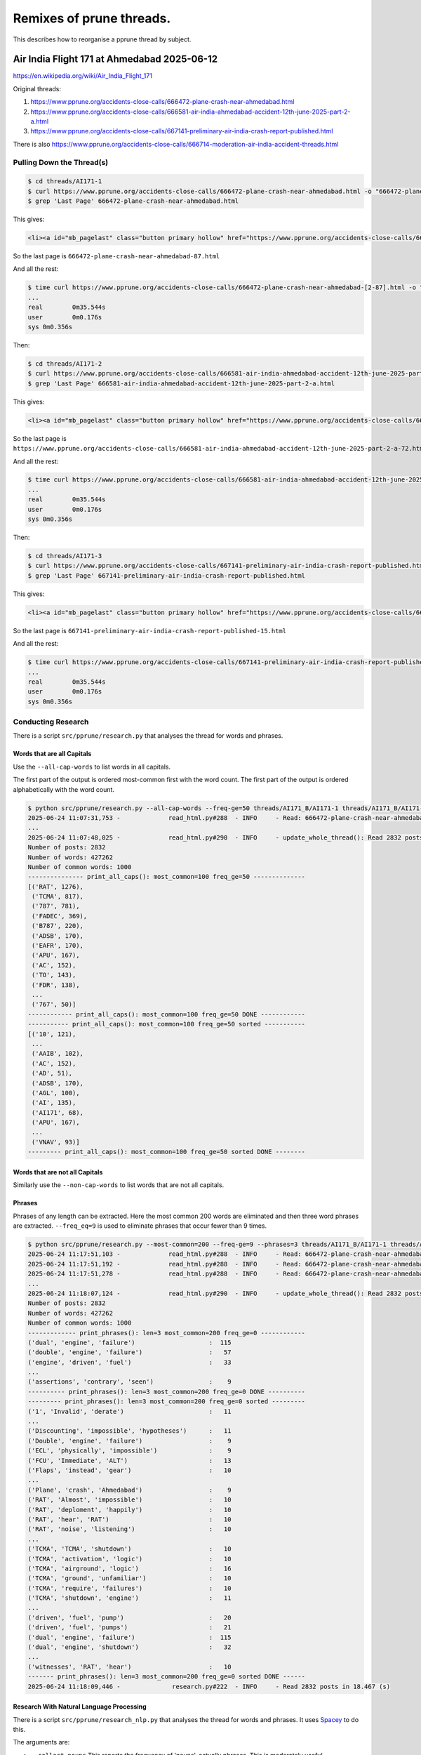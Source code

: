 =========================
Remixes of prune threads.
=========================

This describes how to reorganise a pprune thread by subject.

--------------------------------------------
Air India Flight 171 at Ahmedabad 2025-06-12
--------------------------------------------

https://en.wikipedia.org/wiki/Air_India_Flight_171

Original threads:

1. https://www.pprune.org/accidents-close-calls/666472-plane-crash-near-ahmedabad.html
2. https://www.pprune.org/accidents-close-calls/666581-air-india-ahmedabad-accident-12th-june-2025-part-2-a.html
3. https://www.pprune.org/accidents-close-calls/667141-preliminary-air-india-crash-report-published.html

There is also https://www.pprune.org/accidents-close-calls/666714-moderation-air-india-accident-threads.html

Pulling Down the Thread(s)
--------------------------

.. code-block:: shell

    $ cd threads/AI171-1
    $ curl https://www.pprune.org/accidents-close-calls/666472-plane-crash-near-ahmedabad.html -o "666472-plane-crash-near-ahmedabad.html"
    $ grep 'Last Page' 666472-plane-crash-near-ahmedabad.html

This gives:

.. code-block:: shell

    <li><a id="mb_pagelast" class="button primary hollow" href="https://www.pprune.org/accidents-close-calls/666472-plane-crash-near-ahmedabad-87.html?ispreloading=1" title="Last Page - Results 1,721 to 1,729 of 1,729">Last <i class="fas fa-angle-double-right"></i></a></li>

So the last page is ``666472-plane-crash-near-ahmedabad-87.html``

And all the rest:

.. code-block:: shell

    $ time curl https://www.pprune.org/accidents-close-calls/666472-plane-crash-near-ahmedabad-[2-87].html -o "666472-plane-crash-near-ahmedabad-#1.html"
    ...
    real	0m35.544s
    user	0m0.176s
    sys	0m0.356s

Then:

.. code-block:: shell

    $ cd threads/AI171-2
    $ curl https://www.pprune.org/accidents-close-calls/666581-air-india-ahmedabad-accident-12th-june-2025-part-2-a.html -o "666581-air-india-ahmedabad-accident-12th-june-2025-part-2-a.html"
    $ grep 'Last Page' 666581-air-india-ahmedabad-accident-12th-june-2025-part-2-a.html

This gives:

.. code-block:: shell

    <li><a id="mb_pagelast" class="button primary hollow" href="https://www.pprune.org/accidents-close-calls/666581-air-india-ahmedabad-accident-12th-june-2025-part-2-a-56.html?ispreloading=1" title="Last Page - Results 1,061 to 1,074 of 1,074">Last <i class="fas fa-angle-double-right"></i></a></li>```

So the last page is ``https://www.pprune.org/accidents-close-calls/666581-air-india-ahmedabad-accident-12th-june-2025-part-2-a-72.html``

And all the rest:

.. code-block:: shell

    $ time curl https://www.pprune.org/accidents-close-calls/666581-air-india-ahmedabad-accident-12th-june-2025-part-2-a-[2-72].html -o "666581-air-india-ahmedabad-accident-12th-june-2025-part-2-a-#1.html"
    ...
    real	0m35.544s
    user	0m0.176s
    sys	0m0.356s

Then:

.. code-block:: shell

    $ cd threads/AI171-3
    $ curl https://www.pprune.org/accidents-close-calls/667141-preliminary-air-india-crash-report-published.html -o "667141-preliminary-air-india-crash-report-published.html"
    $ grep 'Last Page' 667141-preliminary-air-india-crash-report-published.html

This gives:

.. code-block:: shell

    	<li><a id="mb_pagelast" class="button primary hollow" href="https://www.pprune.org/accidents-close-calls/667141-preliminary-air-india-crash-report-published-15.html" title="Last Page - Results 281 to 297 of 297">Last <i class="fa-solid fa-angles-right"></i></a></li>

So the last page is ``667141-preliminary-air-india-crash-report-published-15.html``

And all the rest:

.. code-block:: shell

    $ time curl https://www.pprune.org/accidents-close-calls/667141-preliminary-air-india-crash-report-published-[2-15].html -o "667141-preliminary-air-india-crash-report-published-#1.html"
    ...
    real	0m35.544s
    user	0m0.176s
    sys	0m0.356s

Conducting Research
-------------------

There is a script ``src/pprune/research.py`` that analyses the thread for words and phrases.

Words that are all Capitals
^^^^^^^^^^^^^^^^^^^^^^^^^^^^^

Use the ``--all-cap-words`` to list words in all capitals.

The first part of the output is ordered most-common first with the word count.
The first part of the output is ordered alphabetically with the word count.

.. code-block:: shell

    $ python src/pprune/research.py --all-cap-words --freq-ge=50 threads/AI171_B/AI171-1 threads/AI171_B/AI171-2
    2025-06-24 11:07:31,753 -             read_html.py#288  - INFO     - Read: 666472-plane-crash-near-ahmedabad.html posts: 20
    ...
    2025-06-24 11:07:48,025 -             read_html.py#290  - INFO     - update_whole_thread(): Read 2832 posts in 6.312 (s)
    Number of posts: 2832
    Number of words: 427262
    Number of common words: 1000
    --------------- print_all_caps(): most_common=100 freq_ge=50 --------------
    [('RAT', 1276),
     ('TCMA', 817),
     ('787', 781),
     ('FADEC', 369),
     ('B787', 220),
     ('ADSB', 170),
     ('EAFR', 170),
     ('APU', 167),
     ('AC', 152),
     ('TO', 143),
     ('FDR', 138),
     ...
     ('767', 50)]
    ------------ print_all_caps(): most_common=100 freq_ge=50 DONE ------------
    ----------- print_all_caps(): most_common=100 freq_ge=50 sorted -----------
    [('10', 121),
     ...
     ('AAIB', 102),
     ('AC', 152),
     ('AD', 51),
     ('ADSB', 170),
     ('AGL', 100),
     ('AI', 135),
     ('AI171', 68),
     ('APU', 167),
     ...
     ('VNAV', 93)]
    --------- print_all_caps(): most_common=100 freq_ge=50 sorted DONE --------

Words that are not all Capitals
^^^^^^^^^^^^^^^^^^^^^^^^^^^^^^^^^^

Similarly use the ``--non-cap-words`` to list words that are not all capitals.

Phrases
^^^^^^^^^^

Phrases of any length can be extracted.
Here the most common 200 words are eliminated and then three word phrases are extracted.
``--freq_eq=9`` is used to eliminate phrases that occur fewer than 9 times.

.. code-block:: shell

    $ python src/pprune/research.py --most-common=200 --freq-ge=9 --phrases=3 threads/AI171_B/AI171-1 threads/AI171_B/AI171-2
    2025-06-24 11:17:51,103 -             read_html.py#288  - INFO     - Read: 666472-plane-crash-near-ahmedabad.html posts: 20
    2025-06-24 11:17:51,192 -             read_html.py#288  - INFO     - Read: 666472-plane-crash-near-ahmedabad-2.html posts: 20
    2025-06-24 11:17:51,278 -             read_html.py#288  - INFO     - Read: 666472-plane-crash-near-ahmedabad-3.html posts: 20    ...
    ...
    2025-06-24 11:18:07,124 -             read_html.py#290  - INFO     - update_whole_thread(): Read 2832 posts in 6.112 (s)
    Number of posts: 2832
    Number of words: 427262
    Number of common words: 1000
    ------------- print_phrases(): len=3 most_common=200 freq_ge=0 ------------
    ('dual', 'engine', 'failure')                    :  115
    ('double', 'engine', 'failure')                  :   57
    ('engine', 'driven', 'fuel')                     :   33
    ...
    ('assertions', 'contrary', 'seen')               :    9
    ---------- print_phrases(): len=3 most_common=200 freq_ge=0 DONE ----------
    --------- print_phrases(): len=3 most_common=200 freq_ge=0 sorted ---------
    ('1', 'Invalid', 'derate')                       :   11
    ...
    ('Discounting', 'impossible', 'hypotheses')      :   11
    ('Double', 'engine', 'failure')                  :    9
    ('ECL', 'physically', 'impossible')              :    9
    ('FCU', 'Immediate', 'ALT')                      :   13
    ('Flaps', 'instead', 'gear')                     :   10
    ...
    ('Plane', 'crash', 'Ahmedabad')                  :    9
    ('RAT', 'Almost', 'impossible')                  :   10
    ('RAT', 'deploment', 'happily')                  :   10
    ('RAT', 'hear', 'RAT')                           :   10
    ('RAT', 'noise', 'listening')                    :   10
    ...
    ('TCMA', 'TCMA', 'shutdown')                     :   10
    ('TCMA', 'activation', 'logic')                  :   10
    ('TCMA', 'airground', 'logic')                   :   16
    ('TCMA', 'ground', 'unfamiliar')                 :   10
    ('TCMA', 'require', 'failures')                  :   10
    ('TCMA', 'shutdown', 'engine')                   :   11
    ...
    ('driven', 'fuel', 'pump')                       :   20
    ('driven', 'fuel', 'pumps')                      :   21
    ('dual', 'engine', 'failure')                    :  115
    ('dual', 'engine', 'shutdown')                   :   32
    ...
    ('witnesses', 'RAT', 'hear')                     :   10
    ------- print_phrases(): len=3 most_common=200 freq_ge=0 sorted DONE ------
    2025-06-24 11:18:09,446 -              research.py#222  - INFO     - Read 2832 posts in 18.467 (s)


Research With Natural Language Processing
^^^^^^^^^^^^^^^^^^^^^^^^^^^^^^^^^^^^^^^^^

There is a script ``src/pprune/research_nlp.py`` that analyses the thread for words and phrases.
It uses `Spacey <https://spacy.io>`_ to do this.

The arguments are:

- ``--collect-nouns`` This reports the frequency of 'nouns', actually phrases. This is moderately useful.
- ``--collect-verbs`` This reports the frequency of verbs. This is slightly useful.
- ``--min-frequency`` This reports only occurrences >= to this frequency.

Typical output (not collecting nouns or verbs):

.. code-block:: text

    ============================= Entity Label Map ============================
    --------------------------------- CARDINAL --------------------------------
        Subject                          [Posts ]: Histogram
        1                                [     5]: *****
        5                                [     5]: *****
        738                              [     5]: *****
        787                              [    28]: ****************************
    ----------------------------- CARDINAL...DONE -----------------------------
    DATE Empty
    EVENT Empty
    FAC Empty
    ----------------------------------- GPE -----------------------------------
        Subject                          [Posts ]: Histogram
        Ahmedabad                        [     5]: *****
        India                            [     5]: *****
    -------------------------------- GPE...DONE -------------------------------
    LAW Empty
    LOC Empty
    NORP Empty
    --------------------------------- ORDINAL ---------------------------------
        Subject                          [Posts ]: Histogram
        first                            [    10]: **********
    ------------------------------ ORDINAL...DONE -----------------------------
    ----------------------------------- ORG -----------------------------------
        Subject                          [Posts ]: Histogram
        Airbus                           [     9]: *********
        Boeing                           [    14]: **************
        CDU                              [     6]: ******
        FMC                              [     5]: *****
        RIP                              [     5]: *****
    -------------------------------- ORG...DONE -------------------------------
    PERCENT Empty
    PERSON Empty
    --------------------------------- PRODUCT ---------------------------------
        Subject                          [Posts ]: Histogram
        B787                             [     6]: ******
    ------------------------------ PRODUCT...DONE -----------------------------
    QUANTITY Empty
    TIME Empty
    WORK_OF_ART Empty
    ========================== Entity Label Map DONE ==========================

I don't find it particularly useful.

Configuring the Build
--------------------------

In ``src/pprune/publication_maps.py`` create a new concrete class inheriting from the virtual class ``PublicationMap``:

.. code-block:: python

    class AirIndia171(PublicationMap):
        def get_title(self) -> str:
            return 'AI171 Re-mixed'

        def get_introduction_in_html(self) -> str:
            return """There are these threads on pprune about the accident to
    ...
    """

Then create a series of tables (as dictionaries) that map the word/phrase to the chose subject.
For example:

.. code-block:: python

    LC_WORDS_MAP = {
        'mayday': 'Mayday',
        'biocide': 'Biocide',
        # ...
        'tilt': 'MLG Tilt',
    }

And for the phrases:

.. code-block:: python

    PHRASES_MAP = {
        2: {
            ('engine', 'failure'): 'Engine Failure (All)',
            ('RAT', 'deploy'): 'RAT (Deployment)',
            ('RAT', 'deployed'): 'RAT (Deployment)',
            ('RAT', 'deployment'): 'RAT (Deployment)',
            ('RAT', 'extended'): 'RAT (Deployment)',
            # ...
            ('thread', 'closed'): 'Thread Closure',
        },
        3: {
            ('dual', 'engine', 'failure'): 'Dual Engine Failure',
            ('double', 'engine', 'failure'): 'Dual Engine Failure',
            ('flaps', 'instead', 'gear'): 'Flaps vs Gear',
            # ...
            ('hydraulic', 'failure', 'double'): 'Hydraulic Failure (Double)',
        },
        4: {
            ('engine', 'driven', 'fuel', 'pump'): 'Fuel Pump (Engine  Driven)',
            ('engine', 'driven', 'fuel', 'pumps'): 'Fuel Pump (Engine  Driven)',
            # ...
            ('fuel', 'cut', 'off', 'switches'): 'Fuel Cut Off Switches',
        },
    }

Add the ``DUPLICATE_SUBJECT_MAP``.
This means that any post that appears in the subject given by the key also appears in all the
subjects in the value:

.. code-block:: python

    # Map of {subject_title : set(subject_title), ..}
    DUPLICATE_SUBJECT_MAP = {
        'RAT (Deployment)': {'RAT (All)', },
        'RAT (Electrical)': {'RAT (All)', },
        'RAT (Sound)': {'RAT (All)', },
        # ...
        'TCMA (Improper Activation)': {'TCMA (All)', },
        'TCMA (Air-ground Logic)': {'TCMA (All)', },
        'TCMA (Logic)': {'TCMA (All)', },
        'TCMA (Shutdown)': {'TCMA (All)', },
        # ...
    }

Add any specific posts and significant posts, the latter will be drawn to the attention
of the reader as important.

.. code-block:: python

    # The key is the pprune message number where the post is clearly about the subject
    # but the text does not refer to it.
    # This is a map of {permalink : subject, ...}
    SPECIFIC_POSTS_MAP = {}
    # The is the set of permalinks of significant posts that might be gathered
    # together in the subject 'Significant Posts'.
    # This is a map of {permalink : subject, ...}
    SIGNIFICANT_POSTS = {}


In ``src/pprune/publication_maps.py`` implement all the abstract methods.

Running the Build
--------------------------

In ``src/pprune/main.py`` add the reference to the ``AirIndia171`` class:

.. code-block:: python

    if args.thread_name == 'Concorde':
        # ...
    elif args.thread_name == 'AI171':
        pub_map = publication_maps.AirIndia171()
        words_required = pub_map.get_set_of_words_required()
        common_words -= words_required
        logger.info('Common words now length {:d}'.format(len(common_words)))
        write_html.write_whole_thread(thread, common_words, pub_map, args.output)

And run the build:

.. code-block:: shell

    $ python src/pprune/main.py --thread-name=AI171 threads/AI171/AI171-1 threads/AI171/AI171-2 docs/gh-pages/AI171
    2025-06-24 11:50:40,513 -             read_html.py#288  - INFO     - Read: 666472-plane-crash-near-ahmedabad.html posts: 20
    2025-06-24 11:50:40,612 -             read_html.py#288  - INFO     - Read: 666472-plane-crash-near-ahmedabad-2.html posts: 20
    2025-06-24 11:50:40,704 -             read_html.py#288  - INFO     - Read: 666472-plane-crash-near-ahmedabad-3.html posts: 20
    ...
    2025-06-24 11:50:59,295 -             read_html.py#288  - INFO     - Read: 666581-air-india-ahmedabad-accident-12th-june-2025-part-2-a-55.html posts: 20
    2025-06-24 11:50:59,373 -             read_html.py#288  - INFO     - Read: 666581-air-india-ahmedabad-accident-12th-june-2025-part-2-a-56.html posts: 11
    2025-06-24 11:50:59,373 -             read_html.py#290  - INFO     - update_whole_thread(): Read 2832 posts in 7.476 (s)
    2025-06-24 11:50:59,686 -                  main.py#111  - INFO     - Number of posts: 2832 Number of words: 427262
    2025-06-24 11:50:59,737 -                  main.py#113  - INFO     - Read: 1000 common words from "the" to "entry".
    2025-06-24 11:50:59,737 -                  main.py#129  - INFO     - Common words now length 982
    2025-06-24 11:50:59,738 -            write_html.py#369  - INFO     - Starting write_whole_thread() to tmp/AI171_out_D
    2025-06-24 11:50:59,738 -            write_html.py#91   - INFO     - Starting pass one...
    2025-06-24 11:51:01,833 -            write_html.py#122  - INFO     - Pass one complete in 2.096 (s)
    2025-06-24 11:51:01,833 -            write_html.py#375  - INFO     - Writing: index.html
    2025-06-24 11:51:01,843 -            write_html.py#378  - INFO     - Writing: "AAIB (All)" [69]
    2025-06-24 11:51:01,880 -            write_html.py#378  - INFO     - Writing: "AAIB (IDGA)" [29]
    2025-06-24 11:51:01,897 -            write_html.py#378  - INFO     - Writing: "AAIB (UK)" [11]
    2025-06-24 11:51:01,902 -            write_html.py#378  - INFO     - Writing: "ADSB" [105]
    ...
    2025-06-24 11:51:05,440 -            write_html.py#378  - INFO     - Writing: "Weight on Wheels" [39]
    2025-06-24 11:51:05,464 -            write_html.py#378  - INFO     - Writing: "Wrong Engine" [34]
    2025-06-24 11:51:05,485 -            write_html.py#381  - INFO     - Writing thread done in 5.747 (s)
    2025-06-24 11:51:05,486 -                  main.py#135  - INFO     - Processed 2832 posts in 25.110 (s)
    Bye, bye!
